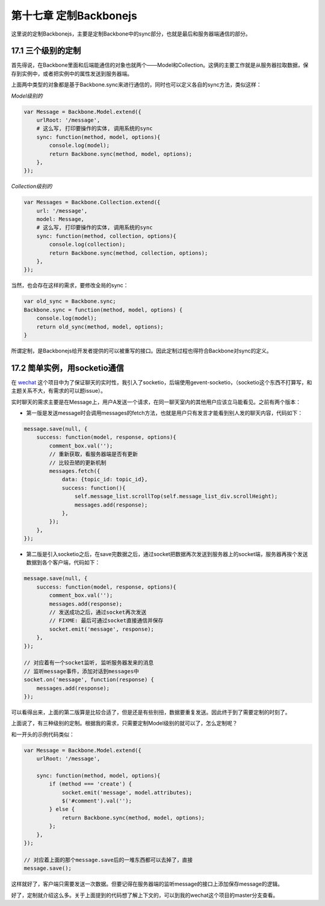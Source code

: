 第十七章 定制Backbonejs
=========================================

这里说的定制Backbonejs，主要是定制Backbone中的sync部分，也就是最后和服务器端通信的部分。

17.1 三个级别的定制
-------------------------------------

首先得说，在Backbone里面和后端能通信的对象也就两个——Model和Collection。这俩的主要工作就是从服务器拉取数据，保存到实例中，或者把实例中的属性发送到服务器端。

上面两中类型的对象都是基于Backbone.sync来进行通信的，同时也可以定义各自的sync方法，类似这样：

*Model级别的*

.. code:: javascript

    var Message = Backbone.Model.extend({
        urlRoot: '/message',
        # 这么写, 打印要操作的实体, 调用系统的sync
        sync: function(method, model, options){
            console.log(model);
            return Backbone.sync(method, model, options);
        },
    });

*Collection级别的*

.. code:: javascript

    var Messages = Backbone.Collection.extend({
        url: '/message',
        model: Message,
        # 这么写, 打印要操作的实体, 调用系统的sync
        sync: function(method, collection, options){
            console.log(collection);
            return Backbone.sync(method, collection, options);
        },
    });

当然，也会存在这样的需求，要修改全局的sync：

.. code:: javascript

    var old_sync = Backbone.sync;
    Backbone.sync = function(method, model, options) {
        console.log(model);
        return old_sync(method, model, options);
    }

所谓定制，是Backbonejs给开发者提供的可以被重写的接口。因此定制过程也得符合Backbone对sync的定义。

17.2 简单实例，用socketio通信
---------------------------------------------------------

在 `wechat <https://github.com/the5fire/wechat>`_ 这个项目中为了保证聊天的实时性，我引入了socketio，后端使用gevent-socketio，（socketio这个东西不打算写，和主题关系不大，有需求的可以题issue）。

实时聊天的需求主要是在Message上，用户A发送一个请求，在同一聊天室内的其他用户应该立马能看见。之前有两个版本：

* 第一版是发送message时会调用messages的fetch方法，也就是用户只有发言才能看到别人发的聊天内容，代码如下：

.. code:: javascript

    message.save(null, {
        success: function(model, response, options){
            comment_box.val('');
            // 重新获取，看服务器端是否有更新
            // 比较丑陋的更新机制
            messages.fetch({
                data: {topic_id: topic_id},
                success: function(){
                    self.message_list.scrollTop(self.message_list_div.scrollHeight);
                    messages.add(response);
                },
            });
        },
    });

* 第二版是引入socketio之后，在save完数据之后，通过socket把数据再次发送到服务器上的socket端，服务器再挨个发送数据到各个客户端，代码如下：

.. code:: javascript

    message.save(null, {
        success: function(model, response, options){
            comment_box.val('');
            messages.add(response);
            // 发送成功之后，通过socket再次发送
            // FIXME: 最后可通过socket直接通信并保存
            socket.emit('message', response);
        },
    });

    // 对应着有一个socket监听, 监听服务器发来的消息
    // 监听message事件，添加对话到messages中
    socket.on('message', function(response) {
        messages.add(response);
    });

可以看得出来，上面的第二版算是比较合适了，但是还是有些别扭，数据要重复发送。因此终于到了需要定制的时刻了。

上面说了，有三种级别的定制。根据我的需求，只需要定制Model级别的就可以了，怎么定制呢？

和一开头的示例代码类似：

.. code:: javascript

    var Message = Backbone.Model.extend({
        urlRoot: '/message',

        sync: function(method, model, options){
            if (method === 'create') {
                socket.emit('message', model.attributes);
                $('#comment').val('');
            } else {
                return Backbone.sync(method, model, options);
            };
        },
    });

    // 对应着上面的那个message.save后的一堆东西都可以去掉了，直接
    message.save();

这样就好了，客户端只需要发送一次数据。但要记得在服务器端的监听message的接口上添加保存message的逻辑。

好了，定制就介绍这么多。关于上面提到的代码想了解上下文的，可以到我的wechat这个项目的master分支查看。


